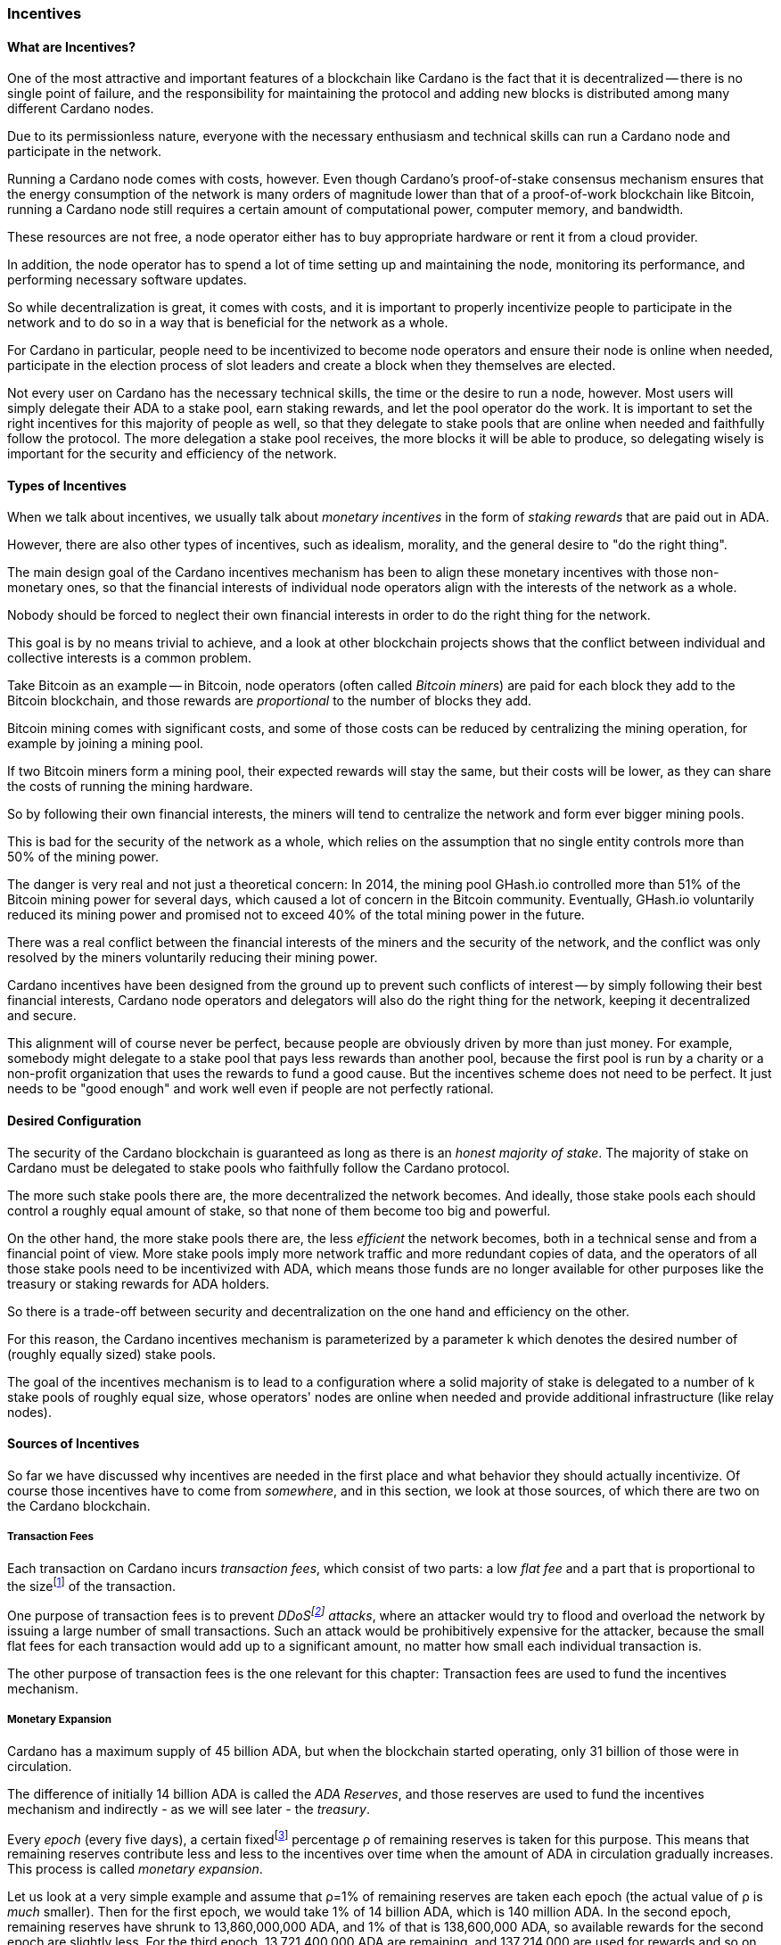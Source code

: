 
:imagesdir: ../../images

=== Incentives

==== What are Incentives?

One of the most attractive and important features of a blockchain(((blockchain))) like Cardano is the fact that it is decentralized -- there is no single point of failure, and the responsibility for maintaining the protocol and adding new blocks is distributed among many different Cardano nodes(((Cardano, node))).

Due to its permissionless nature, everyone with the necessary enthusiasm and technical skills can run a Cardano node and participate in the network.

Running a Cardano node comes with costs, however. Even though Cardano's proof-of-stake(((proof-of-stake))) consensus mechanism(((Cardano, consensus mechanism))) ensures that the energy consumption of the network is many orders of magnitude lower than that of a proof-of-work(((proof-of-work))) blockchain(((blockchain))) like Bitcoin(((Bitcoin))), running a Cardano node still requires a certain amount of computational power, computer memory, and bandwidth.

These resources are not free, a node operator(((node, operator))) either has to buy appropriate hardware or rent it from a cloud provider.

In addition, the node operator(((node, operator))) has to spend a lot of time setting up and maintaining the node, monitoring its performance, and performing necessary software updates.

So while decentralization(((decentralization))) is great, it comes with costs, and it is important to properly incentivize people to participate in the network and to do so in a way that is beneficial for the network as a whole.

For Cardano in particular, people need to be incentivized to become node operators and ensure their node is online when needed, participate in the election process of slot leaders(((slot leader))) and create a block when they themselves are elected.

Not every user on Cardano has the necessary technical skills, the time or the desire to run a node, however. Most users will simply delegate their ADA(((ADA))) to a stake pool(((stake pool))), earn staking rewards(((staking, rewards))), and let the pool operator(((pool operator))) do the work. It is important to set the right incentives for this majority of people as well, so that they delegate to stake pools that are online when needed and faithfully follow the protocol. The more delegation(((delegation))) a stake pool(((stake pool))) receives, the more blocks it will be able to produce, so delegating wisely is important for the security and efficiency of the network.

==== Types of Incentives

When we talk about incentives, we usually talk about _monetary incentives_ in the form of _staking rewards_ that are paid out in ADA(((ADA))).

However, there are also other types of incentives, such as idealism, morality, and the general desire to "do the right thing".

The main design goal of the Cardano incentives mechanism(((Cardano, incentives mechanism))) has been to align these monetary incentives(((incentives, monetary))) with those non-monetary ones, so that the financial interests of individual node operators align with the interests of the network as a whole.

Nobody should be forced to neglect their own financial interests in order to do the right thing for the network.

This goal is by no means trivial to achieve, and a look at other blockchain(((blockchain))) projects shows that the conflict between individual and collective interests is a common problem.

Take Bitcoin(((Bitcoin))) as an example -- in Bitcoin(((Bitcoin))), node operators (often called _Bitcoin miners_) are paid for each block they add to the Bitcoin(((Bitcoin))) blockchain(((blockchain))), and those rewards are _proportional_ to the number of blocks they add.

Bitcoin(((Bitcoin))) mining comes with significant costs, and some of those costs can be reduced by centralizing the mining operation, for example by joining a mining pool(((mining pool))).

If two Bitcoin(((Bitcoin))) miners form a mining pool(((mining pool))), their expected rewards will stay the same, but their costs will be lower, as they can share the costs of running the mining hardware.

So by following their own financial interests, the miners will tend to centralize the network and form ever bigger mining pools.

This is bad for the security of the network as a whole, which relies on the assumption that no single entity controls more than 50% of the mining power.

The danger is very real and not just a theoretical concern: In 2014, the mining pool(((mining pool))) GHash.io(((GHash.io))) controlled more than 51% of the Bitcoin(((Bitcoin))) mining power for several days, which caused a lot of concern in the Bitcoin(((Bitcoin))) community. Eventually, GHash.io(((GHash.io))) voluntarily reduced its mining power and promised not to exceed 40% of the total mining power in the future.

There was a real conflict between the financial interests of the miners and the security of the network, and the conflict was only resolved by the miners voluntarily reducing their mining power.

Cardano incentives have been designed from the ground up to prevent such conflicts of interest -- by simply following their best financial interests, Cardano node operators and delegators(((delegator))) will also do the right thing for the network, keeping it decentralized and secure.

This alignment will of course never be perfect, because people are obviously driven by more than just money. For example, somebody might delegate to a stake pool(((stake pool))) that pays less rewards than another pool, because the first pool is run by a charity or a non-profit organization that uses the rewards to fund a good cause. But the incentives scheme does not need to be perfect. It just needs to be "good enough" and work well even if people are not perfectly rational.

==== Desired Configuration

The security of the Cardano blockchain(((blockchain))) is guaranteed as long as there is an _honest majority of stake_. The majority of stake on Cardano must be delegated to stake pools who faithfully follow the Cardano protocol.

The more such stake pools there are, the more decentralized the network becomes. And ideally, those stake pools each should control a roughly equal amount of stake, so that none of them become too big and powerful.

On the other hand, the more stake pools there are, the less _efficient_ the network becomes, both in a technical sense and from a financial point of view. More stake pools imply more network traffic and more redundant copies of data, and the operators of all those stake pools need to be incentivized with ADA(((ADA))), which means those funds are no longer available for other purposes like the treasury(((treasury))) or
staking rewards(((staking, rewards))) for ADA(((ADA))) holders.

So there is a trade-off between security and decentralization(((decentralization))) on the one hand and efficiency on the other.

For this reason, the Cardano incentives mechanism(((Cardano, incentives mechanism))) is parameterized by a parameter k(((k (parameter)))) which denotes the desired number of (roughly equally sized) stake pools.

The goal of the incentives mechanism is to lead to a configuration where a solid majority of stake is delegated to a number of k(((k (parameter)))) stake pools of roughly equal size, whose operators' nodes are online when needed and provide additional infrastructure (like relay nodes)(((node, relay))).

==== Sources of Incentives

So far we have discussed why incentives are needed in the first place and what behavior they should actually incentivize. Of course those incentives have to come from _somewhere_, and in this section, we look at those sources, of which there are two on the Cardano blockchain(((blockchain))).

===== Transaction Fees

Each transaction on Cardano incurs _transaction fees_, which consist of two parts: a low _flat fee_ and a part that is proportional to the sizefootnote:[Here "size" refers to the size in _bytes_ and not to the amount. A transaction sending ten million ADA(((ADA))) (10,000,000,000,000 lovelace)(((lovelace))) is only slightly more expensive than one sending ten ADA(((ADA))) (10,000,000 lovelace)(((lovelace))), and that slight difference is due to the fact that serializing 10,000,000,000,000 needs a few more bytes than serializing 10,000,000.] of the transaction.

One purpose of transaction fees(((transaction, fees))) is to prevent _DDoSfootnote:[DDoS stands for "Distributed Denial of Service".] attacks_(((DDoS attack))), where an attacker would try to flood and overload the network by issuing a large number of small transactions. Such an attack would be prohibitively expensive for the attacker, because the small flat fees for each transaction would add up to a significant amount, no matter how small each individual transaction is.

The other purpose of transaction fees(((transaction, fees))) is the one relevant for this chapter: Transaction fees are used to fund the incentives mechanism.

===== Monetary Expansion

Cardano has a maximum supply of 45 billion ADA(((ADA))), but when the blockchain(((blockchain))) started operating, only 31 billion of those were in circulation.

The difference of initially 14 billion ADA(((ADA))) is called the _ADA Reserves_, and those reserves are used to fund the incentives mechanism and indirectly - as we will see later - the _treasury_.

Every _epoch_ (every five days), a certain fixedfootnote:[This percentage is given by a _protocol parameter_.] percentage ρ(((ρ (rho)))) of remaining reserves is taken for this purpose. This means that remaining reserves contribute less and less to the incentives over time when the amount of ADA(((ADA))) in circulation gradually increases. This process is called _monetary expansion_.

[example]
======
Let us look at a very simple example and assume that ρ(((ρ (rho))))=1% of remaining reserves are taken each epoch(((epoch))) (the actual value of ρ(((ρ (rho)))) is _much_ smaller). Then for the first epoch(((epoch))), we would take 1% of 14 billion ADA(((ADA))), which is 140 million ADA(((ADA))). In the second epoch(((epoch))), remaining reserves have shrunk to 13,860,000,000 ADA(((ADA))), and 1% of that is 138,600,000 ADA(((ADA))), so available rewards for the second epoch(((epoch))) are slightly less. For the third epoch(((epoch))), 13,721,400,000 ADA(((ADA))) are remaining, and 137,214,000 are used for rewards and so on and so on. But remember that the actual decline is much more gradual!
======

The hope is that this decline in rewards that are coming from monetary expansion(((monetary expansion))) is compensated by an _incline_ in rewards coming from transaction fees(((transaction, fees))) when more and more people start using Cardano and submit more and more transactions over time.

==== Distribution

Distribution of rewards happens once every epoch(((epoch))), so once every five days. Each time rewards are calculated and paid out, all transaction fees(((transaction, fees))) that have been collected since the last distribution are combined with a part of the remaining rewards given by ρ(((ρ (rho)))) into a virtual _rewards pot_.

A fixed percentage τ(((τ (tau)))) of the rewards pot(((rewards pot))) is given to the treasury(((treasury))). The rest is distributed among the stake pools.

===== Splitting Rewards in a Pool

Once the rewards for a specific pool have been determined, they are distributed among the pool operator(((pool operator))) and ADA(((ADA))) holders delegating to the pool.

In order to compensate the pool operator(((pool operator))) for his time and expenses, he can take a fixed amount of ADA(((ADA))) and a _margin_, a percentage of what remains, from the pool rewards (both the fixed costs and the margin(((margin))) are set by the pool operator(((pool operator))) when he registers the stake pool)(((stake pool))).

After that, each delegator to the pool takes a share of what remains that is proportional to the amount of ADA(((ADA))) that delegator delegated to the pool. (Note that the pool operator(((pool operator))) can and normally will be a delegator to his own pool, so he will get a share on top of his costs and margin(((margin))) as well.)

[example]
======
For example, consider pool operator(((pool operator))) Alice and ADA(((ADA))) holders Bob and Charlie who delegate to Alice's pool. Alice has declared costs of 200 ADA(((ADA))) and a margin(((margin))) of 1% when she registered her pool.

Let us assume that Alice delegates 100,000 ADA(((ADA))) to her own pool, Bob delegates 200,000 ADA(((ADA))), and Charlie delegates 300,000 ADA(((ADA))). Let us further assume that the pool rewards for the epoch(((epoch))) we look at are 1,000 ADA(((ADA))).

* Distribution starts by Alice taking her fixed costs of 200 ADA(((ADA))).
* After that, Alice takes her 1% margin(((margin))) of the remaining 800 ADA(((ADA))), which is 8 ADA(((ADA))).
* Finally, the remaining 792 ADA(((ADA))) are distributed among Alice, Bob and Charlie proportional to their stake, i.e. in proportions 1:2:3. This means that Alice gets 132 ADA(((ADA))), Bob gets 264 ADA(((ADA))), and Charlie gets 396 ADA(((ADA))).

In the end, Alice received 200 + 8 + 132 = 340 ADA(((ADA))), Bob received 264 ADA(((ADA))), and Charlie received 396 ADA(((ADA))).
======

===== Basic Idea

Now that we have seen how rewards _within_ a pool are distributed, let us turn to the question of how rewards _among_ stake pools are distributed.

The basic idea is simple: Pool rewards should be proportional to pool stakes. The more ADA(((ADA))) delegated to a pool, the more rewards that pool should receive.

===== Problems

There are a number of problems with this basic idea, however:

* _Large Pools_: If rewards are proportional to stake, then the same problem that Bitcoin(((Bitcoin))) suffers from arises. Two pools will always have an incentive to merge, as the rewards for the merged pool will be the same as the sum of the rewards for the two pools, but the costs of the merged pool can be lower than the sum of the costs of the pools. This is bad for decentralization(((decentralization))), because it will lead to a few very large pools controlling most of the stake.

[example]
======

For example, let us assume that Alice and Bob are both stake pool(((stake pool))) operators. Alice has a pool with 1 million ADA(((ADA))) delegated to it, and Bob has a pool with 2 million ADA(((ADA))) delegated to it.

Alice and Bob have both declared costs of 200 ADA(((ADA))) per epoch(((epoch))).

Let us assume that for a specific epoch(((epoch))), Alice's pool's rewards are 10,000 ADA(((ADA))). Without refinements, when rewards are proportional to pool stake, Bob's pool's rewards will therefore be 20,000 ADA(((ADA))).

If Alice and Bob merge their pools, the new pool would have 3 million ADA(((ADA))) delegated to itfootnote:[This is of course not guaranteed. Delegators could object to the merger and redelegate their stake to other pools. We ignore this issue in this example.]
and would receive 30,000 ADA(((ADA))) in rewards.

However, by merging their pools, Alice and Bob can save costs. So maybe instead of 200 + 200 = 400 ADA(((ADA))) per epoch(((epoch))), they can reduce costs to 300 ADA(((ADA))) per epoch(((epoch))).

By receiving the same total rewards as before but having lower costs, Alice and Bob will be better off than before and have an incentive to merge their pools.

======

* _Being Online_: The whole point of having an incentives mechanism in the first place is to ensure the smooth operation of the Cardano blockchain(((blockchain))). If a stake pool(((stake pool))) is not online when it is its turn to create a block, then the network will suffer. If pool rewards are solely based on pool stake and completely ignore pool performance, then pool operators have no incentive to be online when needed.

* _Sybil Attack_(((Sybil, attack))): An attacker could easily create many "attractive" pools with low costs and low margin(((margin))), using different public keys for each of them to hide the fact that all of them are controlled by the same person.
This way the attacker could capture more than 50% of delegations and gain control over the network.
This kind of attack is called a _Sybil attack_(((Sybil, attack))), so named after the book "Sybil(((Sybil, book)))" by Flora Rheta Schreiber(((Schreiber, Flora Rheta))), which tells the story of the treatment of _Sybil_ Dorsett(((Dorsett, Sybil))) for dissociative identity disorder.

The Cardano incentives mechanism(((Cardano, incentives mechanism))) has been designed to address these problems. While the basic idea still roughly holds, a number of refinements have been added to it to make the incentives mechanism work as intended.

In the following sections, we will look at each of those refinements in turn.

===== First Refinement: Large Pools

To prevent pools from becoming too large, the maximum proportion of the rewards pool that a stake pool(((stake pool))) can receive is limited by 1/k(((k (parameter)))), where k(((k (parameter)))) is the number of desired pools as explained in <<Desired Configuration>>.

[example]
======
If k(((k (parameter)))) is 1000 and 10 million ADA(((ADA))) are in the rewards pool for a specific epoch(((epoch))), then the maximum rewards that a single pool can receive are 10,000,000/1,000 = 10,000 ADA(((ADA))).
======

Note that this does not constrain delegators(((delegator))) in any way. They can still choose to delegate to large pools that have already attracted more than 1/k(((k (parameter)))) of total stake. It just makes such large pools financially unattractive to delegators(((delegator))), because they will receive less rewards.

[example]
======
Assuming k(((k (parameter))))=1000 again, let's look at two pools, one with 0.05% of total stake, one with 0.15% of total stake. The first pool will receive 0.05% of the rewards pool. The second pool will _not_ receive 0.15%, but only 0.1%. So while the delegated stake in the large pool is three times as large as the delegated stake in the small pool, the rewards are only twice as large. That means, all other things being equal (performance, margin(((margin))) etc.) that one staked ADA(((ADA))) in the large pool will only earn 66.67% of the rewards that one staked ADA(((ADA))) in the small pool will earn. This will gently nudge some delegators(((delegator))) of the large pool to leave and join a smaller pool, one that is not yet _saturated_, i.e. one that has attracted less than 1/k(((k (parameter)))) of total stake.
======

===== Second Refinement: Being Online

Stake pools should be penalized for not being online when it is their turn. Rewards will be proportional to performance, ensuring that pools follow the protocol faithfully. Whenever a pool is elected to create a block, it should create that block. If it fails to do so, it should be penalized. We therefore want to modify the pool rewards by a _performance factor_, which is given by the number of blocks a pool _did_ produce in an epoch(((epoch))) divided by the number of blocks it _should_ have produced. So a pool missing half its blocks should only receive half its rewards.

There is, however, a problem with implementing this idea directly. Leader election(((leader election))) on Cardano is _private_, so that only the elected leaders themselves know that they have been elected. We therefore do not _know_ how many blocks a pool _should_ have produced in an epoch(((epoch))).

We can, however, _estimate_ this number. The probability to be elected slot leader in a given slot is proportional to the pool's stake. A pool with twice the stake will -- on average -- be elected twice as often. We also know that -- again on average -- there _will_ be a leader every twenty slots. Combining these two pieces of information, we can estimate how many blocks a pool _should_ have produced in an epoch(((epoch))) and use that estimate to calculate the (approximate) performance factor(((performance factor))).

[example]
======
Let us look at a pool that has 0.05% of total stake and has produced 8 blocks in a given epoch(((epoch))).

Because on average, there will be a block every 20 seconds (using the fact that a slot lasts one second at the moment), there will on average be 3 blocks per minute, 180 blocks per hour, 4,320 blocks per day and 21,600 blocks per epoch(((epoch))).

Our example pool has been delegated 1/2000 of the total stake, so on average, it will be elected slot leader 21,600/2000 = 10.8 times in each epoch(((epoch))). If it produced 8 blocks, then we estimate its performance factor(((performance factor))) as 8/10.8 ~ 74%.
======

Note that where the "true" performance can never be greater than one (because a pool can never produce a block if it has _not_ been elected slot leader), the _estimated_ performance factor(((performance factor))) _can_ exceed one. Leader election is (pseudo-)random, and a pool can get lucky and be elected more often than its stake would indicate.

This is no problem, however, because this effect will average out over time. Some pools get lucky, others have bad luck, but in the long run, this will even out.

===== Third Refinement: Sybil(((Sybil, attack))) Prevention

With the refinements so far, a pool operator(((pool operator))) could still create many pools (under different names) and attract more than 50% of total stake while keeping each individual pool below the 1/k(((k (parameter)))) threshold.

To prevent this, the rewards of a pool are not only based on the stake of that pool and its performance, but also on the stake that the pool operator(((pool operator))) puts into his own pool, the so-called _pledge_.

Upon registration of a pool, the pool operator(((pool operator))) has to declare a pledge(((pledge))), a certain amount of ADA(((ADA))) that he will delegate to his own pool. He is not forced to actually _honor_ his pledge(((pledge))), but if he does not, then his pool will receive no rewards.

If he _does_ honor his pledge(((pledge))) and delegates the promised amount (or more) to his own pool, then pool rewards will depend on the amount of that pledge(((pledge))) as well - the higher the pledge(((pledge))), the higher the rewardsfootnote:[The magnitude of the effect of pledge(((pledge))) on rewards depends on a system parameter called a~0~ - the higher a~0~, the higher the effect.].

.The effect of pledge(((pledge))) on pool rewards: Rewards rise linearly until the pool is saturated(((saturated (pool)))) and then remain constant, but the slope of the curve is steeper and the final plateau is higher for pools with higher pledge(((pledge))).

image::pledge.png[]

This means that a bad actor who wants to launch a Sybil attack(((Sybil, attack))) now has a problem -- nobody can stop him from creating many different pools, but he only has a limited amount of money, which he will have to split among all his pools. This means that each of his pools will have less pledge(((pledge))) and therefore receive less rewards, thus making each pool less attractive for delegators(((delegator))), making it much harder for him to attract a significant proportion of total stake.

==== Undistributed Rewards

These refinements can lead to situations where not all funds in the rewards pool are distributed. This, however, is a feature, not a bug. When this happens and some rewards remain in the rewards pool after rewarding all the stake pools, then the remaining funds are sent to the treasury(((treasury))), where they can be put to good use to improve and maintain Cardano.

==== Not Being Short-Sighted

Both pool operators and delegators(((delegator))) might be tempted to change their strategiesfootnote:[The strategy of a pool operator(((pool operator))) is to set costs and margin(((margin))), the strategy of a delegator is to choose one or more pools to delegate to.] for short-term gains. A popular pool with many delegators(((delegator))), for example, could suddenly decide to increase their own margin(((margin))). This would be short-sighted, however, because delegators(((delegator))) would leave the pool, and the pool operator(((pool operator))) would end up with less rewards than before. Similarly, delegators(((delegator))) might refrain from delegating to a good pool that just started, not taking into account that the pool will attract more delegators(((delegator))) in the future.

This is handled by careful _ranking_ of pools when they are displayed to users to decide where to delegate. Instead of basing that ranking(((ranking (of pools)))) on the rewards of the last epoch(((epoch))), the ranking(((ranking (of pools)))) is instead based on the expectation that in the long run, only the k(((k (parameter)))) most "attractive" pools (with the most favorable combination of cost, margin(((margin))), pledge(((pledge))) and performance) will become saturated(((saturated (pool)))). This for example means that a pool that has just started and has not yet attracted many delegators(((delegator))) will still be ranked high if it has a good combination of pool parameters that make it attractive, even if rewards will be somewhat lower while the pool is still growing.

==== Game Theory(((game theory)))

_Game theory_ is a branch of mathematics that studies strategic interactions between "rational" agents, i.e. agents that try to maximize some objective (like profit) rationally.

Real people in the real world are of course not always rational, but the assumption of rationality is a good starting point to understand how people will behave in a given situation.

One of the pioneers of game theory(((game theory))) was John von Neumann(((von Neumann, John))), who contributed to a staggering amount of different fields in mathematics, physics and economy and is -- among other things -- famous for his work on the Manhattan project(((Manhattan project))) and on computer architecture.
He has been called one of the most intelligent people in modern history.

.John von Neumann(((von Neumann, John))) (Los Alamos). By LANL - http://www.lanl.gov/history/atomicbomb/images/NeumannL.GIF (archive copy at the Wayback Machine), Attribution, https://commons.wikimedia.org/w/index.php?curid=3429594

image::neumann.png[John von Neumann, 200]

Another pioneer of game theory(((game theory))) was John Nash(((Nash, John))), who won the Nobel prize in economics in 1994 for his work on the subject. His fascinating story, full of triumph and tragedy, has been made popular for millions of people by the 2001 movie _A Beautiful Mind_.

.John Forbes Nash Jr.(((Nash, John))) (June 13, 1928 – May 23, 2015) was an American mathematician and economist. Serving as Senior Research Mathematician at Princeton University(((Princeton University))) during the later part of his life, he shared the 1994 Nobel Memorial Prize in Economic Sciences(((Nobel Memorial Prize in Economic Sciences))) with game theorists Reinhard Selten(((Selten, Reinhard))) and John Harsanyi(((Harsanyi, John))). By Peter Badge / Typos1 - submission by way of Jimmy Wales, CC BY-SA 3.0, https://commons.wikimedia.org/w/index.php?curid=6977799

image::nash.png[John Forbes Nash Jr., 200]

In game theory(((game theory))), Nash's(((Nash, John))) concept of a _Nash Equilibrium_(((Nash, equilibrium))) is of central importance.
A Nash Equilibrium(((Nash, equilibrium))) is a situation where no player can improve his payoff by unilaterally changing his strategy.
So if all other players stick to their strategies, it would be irrational for any player to change his own strategy.

[example]
======
A famous example of a _game_ in the sense of game theory(((game theory))) is the so-called _Prisoner's Dilemma_: Two suspected burglars are being interrogated by the police in two separate interrogation rooms, unable to communicate with each other. The police want to get a confession from at least one of them, and they offer both of them a deal: If one of them confesses and the other one does not, the one who confesses will be set free, and the other one will be sentenced to ten years in prison. If both confess, both will be sentenced to five years in prison. If neither of them confess, both will be sentenced to one year in prison.

[cols="1,1,1"]
|===
|
|*Burglar B confesses*
|*Burglar B stays silent*

|*Burglar A confesses*
|Burglar A: 5 years, Burglar B: 5 years
|Burglar A goes free, Burglar B: 10 years

|*Burglar A stays silent*
|Burglar A: 10 years, Burglar B: goes free
|Burglar A: 1 year, Burglar B: 1 year
|===

This game has exactly one Nash Equilibrium(((Nash, equilibrium))): Both burglars confess and spend five years in prison.

Let us convince ourselves that this is indeed a Nash Equilibrium(((Nash, equilibrium)))!

If Burglar A unilaterally changes his strategy and stays silent, while Burglar B sticks to his strategy of confessing, then instead of going to prison for five years, Burglar A will have to go to prison for ten years. The same is true for Burglar B. If Burglar B switches his strategy from confessing to staying silent, then he will have to go to prison for ten years instead of five, provided Burglar A sticks to his strategy of confessing.

On the other hand, none of the other three possible outcomes of the game are Nash Equilibria(((Nash, equilibrium))):

* If both stay silent and thus need to go to prison for one year, then each of them has an incentive to switch his strategy and confess instead, because then he will go free.

* If one of them stays silent and the other confesses, then the one staying silent can reduce his prison term from ten years to five years by confessing as well.

(The one confessing has _no_ incentive to switch his strategy in this case, because then instead of going free, he would need to spend one year in prison. However, for an outcome to be a Nash Equilibrium(((Nash, equilibrium))), _none_ of the players must have an incentive to switch his strategy.)

Many people find this result surprising and somewhat depressing -- "Clearly", if both simply stayed silent, they would be better off than if both confessed. And they maybe both _would_ stay silent if they had a chance to communicate and coordinate. But the Nash Equilibrium(((Nash, equilibrium))) is that both confess, and that is the only outcome that is stable in the sense that no player has an incentive to unilaterally change his strategy.

======

In a 2022 research paperfootnote:[_Reward Sharing Schemes for Stake Pools_, Lars Brünjes(((Brünjes, Lars))), Aggelos Kiayias(((Kiayias, Aggelos))), Elias Koutsoupias(((Koutsoupias, Elias))), Aikaterini-Panagiota Stouka(((Stouka, Aikaterini-Panagiota))), Euro S&P 2022], game theory(((game theory))) was applied to the Cardano incentives mechanism(((Cardano, incentives mechanism))). It was shown that if the reward distribution follows the rules explained above, then each Nash Equilibrium(((Nash, equilibrium))) of the "staking game" will have k(((k (parameter)))) stake pools of the same size.

As stated before, real people in the real world do not always behave rationally, and they have other objectives than just maximizing their profit. But the mathematical result that under some idealizing assumptions, all Nash Equilibria(((Nash, equilibrium))) of the staking game leads to the desired outcome of k(((k (parameter)))) equally sized stake pools, is a strong argument that the Cardano incentives mechanism(((Cardano, incentives mechanism))) is well-designed and will indeed set the right incentives for pool operators and delegators(((delegator))), resulting in a secure and highly decentralized network for everyone to enjoy.
